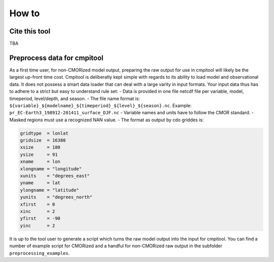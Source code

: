.. _how_to

How to
******

Cite this tool
=========

TBA

Preprocess data for cmpitool
=========

As a first time user, for non-CMORized model output, preparing the raw output for use in cmpitool will likely be the largest up-front time cost. Cmpitool is deliberatly kept simple with regards to its ability to load model and observational data. It does not possess a smart data loader that can deal with a large varity in input formats. Your input data thus has to adhere to a strict but easy to understand rule set:
- Data is provided in one file netcdf file per variable, model, timeperiod, level/depth, and season.
- The file name format is: ``${variable}_${modelname}_${timeperiod}_${level}_${season}.nc``. Example: ``pr_EC-Earth3_198912-201411_surface_DJF.nc``
- Variable names and units have to follow the CMOR standard. 
- Masked regions must use a recognized NAN value.
- The format as output by cdo griddes is:

.. code-block:: Bash

    gridtype  = lonlat
    gridsize  = 16380
    xsize     = 180
    ysize     = 91
    xname     = lon
    xlongname = "longitude"
    xunits    = "degrees_east"
    yname     = lat
    ylongname = "latitude"
    yunits    = "degrees_north"
    xfirst    = 0
    xinc      = 2
    yfirst    = -90
    yinc      = 2

It is up to the tool user to generate a script which turns the raw model output into the input for cmpitool. You can find a number of example script for CMORized and a handful for non-CMORized raw output in the subfolder ``preprocessing_examples``.

